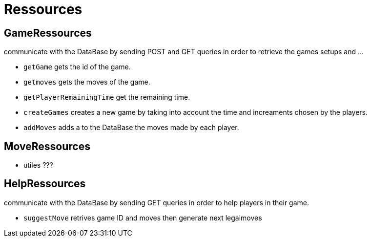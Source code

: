 = Ressources

== GameRessources 

communicate with the DataBase by sending POST and GET queries in order to retrieve the games setups and ...

 - `getGame` gets the id of the game.
 - `getmoves` gets the moves of the game.
 - `getPlayerRemainingTime` get the remaining time.
 - `createGames` creates a new game by taking into account the time and increaments chosen by the players.
 - `addMoves` adds a to the DataBase the moves made by each player.


== MoveRessources
- utiles ???

== HelpRessources
communicate with the DataBase by sending GET queries in order to help players in their game. 

 - `suggestMove` retrives game ID and moves then generate next legalmoves
